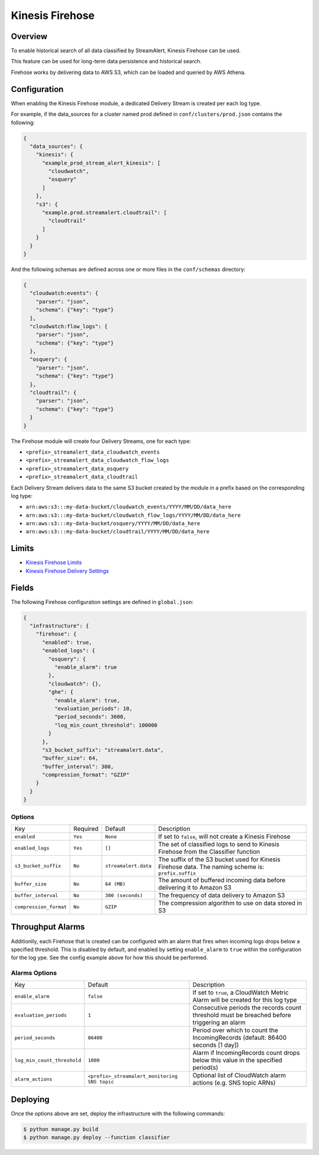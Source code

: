 Kinesis Firehose
================

Overview
--------

To enable historical search of all data classified by StreamAlert, Kinesis Firehose can be used.

This feature can be used for long-term data persistence and historical search.

Firehose works by delivering data to AWS S3, which can be loaded and queried by AWS Athena.

Configuration
-------------

When enabling the Kinesis Firehose module, a dedicated Delivery Stream is created per each log type.

For example, if the data_sources for a cluster named prod defined in ``conf/clusters/prod.json`` contains the following:

.. code-block:: json

  {
    "data_sources": {
      "kinesis": {
        "example_prod_stream_alert_kinesis": [
          "cloudwatch",
          "osquery"
        ]
      },
      "s3": {
        "example.prod.streamalert.cloudtrail": [
          "cloudtrail"
        ]
      }
    }
  }

And the following schemas are defined across one or more files in the ``conf/schemas`` directory:

.. code-block:: json

  {
    "cloudwatch:events": {
      "parser": "json",
      "schema": {"key": "type"}
    },
    "cloudwatch:flow_logs": {
      "parser": "json",
      "schema": {"key": "type"}
    },
    "osquery": {
      "parser": "json",
      "schema": {"key": "type"}
    },
    "cloudtrail": {
      "parser": "json",
      "schema": {"key": "type"}
    }
  }

The Firehose module will create four Delivery Streams, one for each type:

- ``<prefix>_streamalert_data_cloudwatch_events``
- ``<prefix>_streamalert_data_cloudwatch_flow_logs``
- ``<prefix>_streamalert_data_osquery``
- ``<prefix>_streamalert_data_cloudtrail``

Each Delivery Stream delivers data to the same S3 bucket created by the module in a prefix based on the corresponding log type:

- ``arn:aws:s3:::my-data-bucket/cloudwatch_events/YYYY/MM/DD/data_here``
- ``arn:aws:s3:::my-data-bucket/cloudwatch_flow_logs/YYYY/MM/DD/data_here``
- ``arn:aws:s3:::my-data-bucket/osquery/YYYY/MM/DD/data_here``
- ``arn:aws:s3:::my-data-bucket/cloudtrail/YYYY/MM/DD/data_here``

Limits
------

* `Kinesis Firehose Limits`_
* `Kinesis Firehose Delivery Settings`_

.. _Kinesis Firehose Limits: https://docs.aws.amazon.com/firehose/latest/dev/limits.html
.. _Kinesis Firehose Delivery Settings: http://docs.aws.amazon.com/firehose/latest/dev/basic-deliver.html

Fields
------

The following Firehose configuration settings are defined in ``global.json``:

.. code-block:: json

  {
    "infrastructure": {
      "firehose": {
        "enabled": true,
        "enabled_logs": {
          "osquery": {
            "enable_alarm": true
          },
          "cloudwatch": {},
          "ghe": {
            "enable_alarm": true,
            "evaluation_periods": 10,
            "period_seconds": 3600,
            "log_min_count_threshold": 100000
          }
        },
        "s3_bucket_suffix": "streamalert.data",
        "buffer_size": 64,
        "buffer_interval": 300,
        "compression_format": "GZIP"
      }
    }
  }

Options
~~~~~~~

======================   ========  ====================  ===========
Key                      Required  Default               Description
----------------------   --------  --------------------  -----------
``enabled``              ``Yes``   ``None``              If set to ``false``, will not create a Kinesis Firehose
``enabled_logs``         ``Yes``   ``[]``                The set of classified logs to send to Kinesis Firehose from the Classifier function
``s3_bucket_suffix``     ``No``    ``streamalert.data``  The suffix of the S3 bucket used for Kinesis Firehose data. The naming scheme is: ``prefix.suffix``
``buffer_size``          ``No``    ``64 (MB)``           The amount of buffered incoming data before delivering it to Amazon S3
``buffer_interval``      ``No``    ``300 (seconds)``     The frequency of data delivery to Amazon S3
``compression_format``   ``No``    ``GZIP``              The compression algorithm to use on data stored in S3
======================   ========  ====================  ===========

Throughput Alarms
-----------------

Additionlly, each Firehose that is created can be configured with an alarm that fires when
incoming logs drops below a specified threshold. This is disabled by default, and enabled by
setting ``enable_alarm`` to ``true`` within the configuration for the log ype. See the config
example above for how this should be performed.

Alarms Options
~~~~~~~~~~~~~~

============================  ===============================================  ===========
Key                           Default                                          Description
----------------------------  -----------------------------------------------  -----------
``enable_alarm``              ``false``                                        If set to ``true``, a CloudWatch Metric Alarm will be created for this log type
``evaluation_periods``        ``1``                                            Consecutive periods the records count threshold must be breached before triggering an alarm
``period_seconds``            ``86400``                                        Period over which to count the IncomingRecords (default: 86400 seconds [1 day])
``log_min_count_threshold``   ``1000``                                         Alarm if IncomingRecords count drops below this value in the specified period(s)
``alarm_actions``             ``<prefix>_streamalert_monitoring SNS topic``    Optional list of CloudWatch alarm actions (e.g. SNS topic ARNs)
============================  ===============================================  ===========

Deploying
---------

Once the options above are set, deploy the infrastructure with the following commands:

.. code-block:: bash

  $ python manage.py build
  $ python manage.py deploy --function classifier
